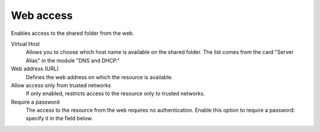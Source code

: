 .. --initial-header-level=3 

Web access 
^^^^^^^^^^

Enables access to the shared folder from the web.

Virtual Host 
    Allows you to choose which host name is available on the shared
    folder. The list comes from the card "Server Alias" in the
    module "DNS and DHCP."

Web address (URL)
    Defines the web address on which the resource is available. 

Allow access only from trusted networks
    If only enabled, restricts access to the resource only to trusted
    networks.

Require a password 
    The access to the resource from the web requires no
    authentication. Enable this option to require a password: specify
    it in the field below.

